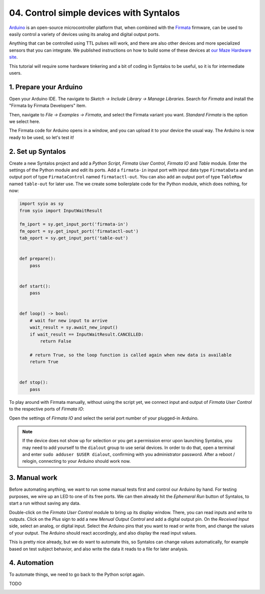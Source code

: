 04. Control simple devices with Syntalos
########################################

`Arduino <https://www.arduino.cc/>`_ is an open-source microcontroller platform that,
when combined with the `Firmata <https://github.com/firmata/protocol>`_ firmware, can
be used to easily control a variety of devices using its analog and digital output ports.

Anything that can be controlled using TTL pulses will work, and there are also other devices
and more specialized sensors that you can integrate.
We published instructions on how to build some of these devices
at `our Maze Hardware site <https://github.com/bothlab/maze-hardware/blob/main/README.md>`_.

This tutorial will require some hardware tinkering and a bit of coding in Syntalos to be useful,
so it is for intermediate users.

1. Prepare your Arduino
=======================

Open your Arduino IDE. The navigate to *Sketch → Include Library → Manage Libraries*.
Search for *Firmata* and install the "Firmata by Firmata Developers" item.

.. image:: /graphics/arduino-firmata-install.avif
  :width: 340
  :alt: Installing Firmata for Arduino

Then, navigate to *File → Examples → Firmata*, and select the Firmata variant you want. *Standard Firmata* is the
option we select here.

The Firmata code for Arduino opens in a window, and you can upload it to your device the usual way.
The Arduino is now ready to be used, so let's test it!

2. Set up Syntalos
==================

Create a new Syntalos project and add a `Python Script`, `Firmata User Control`, `Firmata IO` and `Table` module.
Enter the settings of the Python module and edit its ports. Add a ``firmata-in`` input port with input data
type ``FirmataData`` and an output port of type ``FirmataControl`` named ``firmatactl-out``.
You can also add an output port of type ``TableRow`` named ``table-out`` for later use.
The we create some boilerplate code for the Python module, which does nothing, for now:

.. code-block:: python

   import syio as sy
   from syio import InputWaitResult

   fm_iport = sy.get_input_port('firmata-in')
   fm_oport = sy.get_input_port('firmatactl-out')
   tab_oport = sy.get_input_port('table-out')


   def prepare():
       pass


   def start():
       pass


   def loop() -> bool:
       # wait for new input to arrive
       wait_result = sy.await_new_input()
       if wait_result == InputWaitResult.CANCELLED:
           return False

       # return True, so the loop function is called again when new data is available
       return True


   def stop():
       pass

To play around with Firmata manually, without using the script yet, we connect input and output of `Firmata User Control`
to the respective ports of `Firmata IO`:

.. image:: /graphics/syntalos-firmata-manual-config.avif
  :width: 440
  :alt: Using an Arduino with Firmata manually in Syntalos

Open the settings of *Firmata IO* and select the serial port number of your plugged-in Arduino.

.. note::
    If the device does not show up for selection or you get a permission error upon launching Syntalos,
    you may need to add yourself to the ``dialout`` group to use serial devices.
    In order to do that, open a terminal and enter ``sudo adduser $USER dialout``, confirming with
    you administrator password. After a reboot / relogin, connecting to your Arduino should work now.

3. Manual work
==============

Before automating anything, we want to run some manual tests first and control our Arduino by hand.
For testing purposes, we wire up an LED to one of its free ports.
We can then already hit the *Ephemeral Run* button of Syntalos, to start a run without saving any data.

Double-click on the `Firmata User Control` module to bring up its display window. There, you can read
inputs and write to outputs. Click on the *Plus* sign to add a new *Menual Output Control* and add
a digital output pin.
On the *Received Input* side, select an analog, or digital input. Select the Arduino pins that you want to read
or write from, and change the values of your output.
The Arduino should react accordingly, and also display the read input values.

.. image:: /graphics/manual-firmata-control-dialog.avif
  :width: 480
  :alt: Manually reading Arduino pin values and writing to pins

This is pretty nice already, but we do want to automate this, so Syntalos can change values automatically,
for example based on test subject behavior, and also write the data it reads to a file for later analysis.

4. Automation
=============

To automate things, we need to go back to the Python script again.

TODO

.. image:: /graphics/syntalos-firmata-pyscript-config.avif
  :width: 440
  :alt: Using an Arduino with Firmata controlled by a Python script in Syntalos
